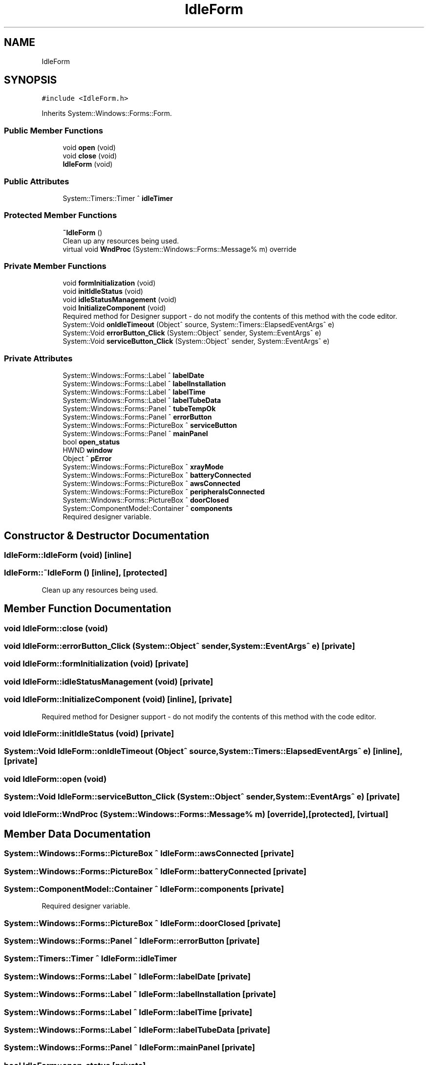 .TH "IdleForm" 3 "Fri Dec 15 2023" "MCPU_MASTER Software Description" \" -*- nroff -*-
.ad l
.nh
.SH NAME
IdleForm
.SH SYNOPSIS
.br
.PP
.PP
\fC#include <IdleForm\&.h>\fP
.PP
Inherits System::Windows::Forms::Form\&.
.SS "Public Member Functions"

.in +1c
.ti -1c
.RI "void \fBopen\fP (void)"
.br
.ti -1c
.RI "void \fBclose\fP (void)"
.br
.ti -1c
.RI "\fBIdleForm\fP (void)"
.br
.in -1c
.SS "Public Attributes"

.in +1c
.ti -1c
.RI "System::Timers::Timer ^ \fBidleTimer\fP"
.br
.in -1c
.SS "Protected Member Functions"

.in +1c
.ti -1c
.RI "\fB~IdleForm\fP ()"
.br
.RI "Clean up any resources being used\&.  "
.ti -1c
.RI "virtual void \fBWndProc\fP (System::Windows::Forms::Message% m) override"
.br
.in -1c
.SS "Private Member Functions"

.in +1c
.ti -1c
.RI "void \fBformInitialization\fP (void)"
.br
.ti -1c
.RI "void \fBinitIdleStatus\fP (void)"
.br
.ti -1c
.RI "void \fBidleStatusManagement\fP (void)"
.br
.ti -1c
.RI "void \fBInitializeComponent\fP (void)"
.br
.RI "Required method for Designer support - do not modify the contents of this method with the code editor\&.  "
.ti -1c
.RI "System::Void \fBonIdleTimeout\fP (Object^ source, System::Timers::ElapsedEventArgs^ e)"
.br
.ti -1c
.RI "System::Void \fBerrorButton_Click\fP (System::Object^ sender, System::EventArgs^ e)"
.br
.ti -1c
.RI "System::Void \fBserviceButton_Click\fP (System::Object^ sender, System::EventArgs^ e)"
.br
.in -1c
.SS "Private Attributes"

.in +1c
.ti -1c
.RI "System::Windows::Forms::Label ^ \fBlabelDate\fP"
.br
.ti -1c
.RI "System::Windows::Forms::Label ^ \fBlabelInstallation\fP"
.br
.ti -1c
.RI "System::Windows::Forms::Label ^ \fBlabelTime\fP"
.br
.ti -1c
.RI "System::Windows::Forms::Label ^ \fBlabelTubeData\fP"
.br
.ti -1c
.RI "System::Windows::Forms::Panel ^ \fBtubeTempOk\fP"
.br
.ti -1c
.RI "System::Windows::Forms::Panel ^ \fBerrorButton\fP"
.br
.ti -1c
.RI "System::Windows::Forms::PictureBox ^ \fBserviceButton\fP"
.br
.ti -1c
.RI "System::Windows::Forms::Panel ^ \fBmainPanel\fP"
.br
.ti -1c
.RI "bool \fBopen_status\fP"
.br
.ti -1c
.RI "HWND \fBwindow\fP"
.br
.ti -1c
.RI "Object ^ \fBpError\fP"
.br
.ti -1c
.RI "System::Windows::Forms::PictureBox ^ \fBxrayMode\fP"
.br
.ti -1c
.RI "System::Windows::Forms::PictureBox ^ \fBbatteryConnected\fP"
.br
.ti -1c
.RI "System::Windows::Forms::PictureBox ^ \fBawsConnected\fP"
.br
.ti -1c
.RI "System::Windows::Forms::PictureBox ^ \fBperipheralsConnected\fP"
.br
.ti -1c
.RI "System::Windows::Forms::PictureBox ^ \fBdoorClosed\fP"
.br
.ti -1c
.RI "System::ComponentModel::Container ^ \fBcomponents\fP"
.br
.RI "Required designer variable\&.  "
.in -1c
.SH "Constructor & Destructor Documentation"
.PP 
.SS "IdleForm::IdleForm (void)\fC [inline]\fP"

.SS "IdleForm::~IdleForm ()\fC [inline]\fP, \fC [protected]\fP"

.PP
Clean up any resources being used\&.  
.SH "Member Function Documentation"
.PP 
.SS "void IdleForm::close (void)"

.SS "void IdleForm::errorButton_Click (System::Object^ sender, System::EventArgs^ e)\fC [private]\fP"

.SS "void IdleForm::formInitialization (void)\fC [private]\fP"

.SS "void IdleForm::idleStatusManagement (void)\fC [private]\fP"

.SS "void IdleForm::InitializeComponent (void)\fC [inline]\fP, \fC [private]\fP"

.PP
Required method for Designer support - do not modify the contents of this method with the code editor\&.  
.SS "void IdleForm::initIdleStatus (void)\fC [private]\fP"

.SS "System::Void IdleForm::onIdleTimeout (Object^ source, System::Timers::ElapsedEventArgs^ e)\fC [inline]\fP, \fC [private]\fP"

.SS "void IdleForm::open (void)"

.SS "System::Void IdleForm::serviceButton_Click (System::Object^ sender, System::EventArgs^ e)\fC [private]\fP"

.SS "void IdleForm::WndProc (System::Windows::Forms::Message% m)\fC [override]\fP, \fC [protected]\fP, \fC [virtual]\fP"

.SH "Member Data Documentation"
.PP 
.SS "System::Windows::Forms::PictureBox ^ IdleForm::awsConnected\fC [private]\fP"

.SS "System::Windows::Forms::PictureBox ^ IdleForm::batteryConnected\fC [private]\fP"

.SS "System::ComponentModel::Container ^ IdleForm::components\fC [private]\fP"

.PP
Required designer variable\&.  
.SS "System::Windows::Forms::PictureBox ^ IdleForm::doorClosed\fC [private]\fP"

.SS "System::Windows::Forms::Panel ^ IdleForm::errorButton\fC [private]\fP"

.SS "System::Timers::Timer ^ IdleForm::idleTimer"

.SS "System::Windows::Forms::Label ^ IdleForm::labelDate\fC [private]\fP"

.SS "System::Windows::Forms::Label ^ IdleForm::labelInstallation\fC [private]\fP"

.SS "System::Windows::Forms::Label ^ IdleForm::labelTime\fC [private]\fP"

.SS "System::Windows::Forms::Label ^ IdleForm::labelTubeData\fC [private]\fP"

.SS "System::Windows::Forms::Panel ^ IdleForm::mainPanel\fC [private]\fP"

.SS "bool IdleForm::open_status\fC [private]\fP"

.SS "System::Windows::Forms::PictureBox ^ IdleForm::peripheralsConnected\fC [private]\fP"

.SS "Object ^ IdleForm::pError\fC [private]\fP"

.SS "System::Windows::Forms::PictureBox ^ IdleForm::serviceButton\fC [private]\fP"

.SS "System::Windows::Forms::Panel ^ IdleForm::tubeTempOk\fC [private]\fP"

.SS "HWND IdleForm::window\fC [private]\fP"

.SS "System::Windows::Forms::PictureBox ^ IdleForm::xrayMode\fC [private]\fP"


.SH "Author"
.PP 
Generated automatically by Doxygen for MCPU_MASTER Software Description from the source code\&.
